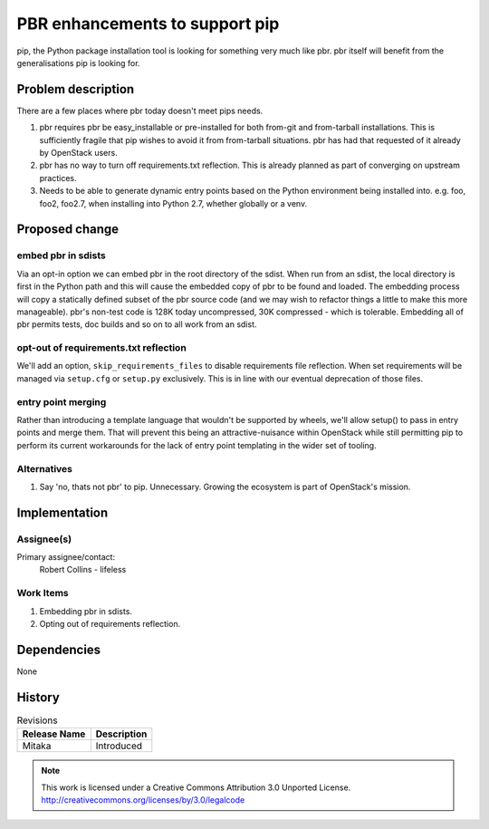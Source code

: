 ==================================
 PBR enhancements to support pip
==================================

pip, the Python package installation tool is looking for something very much
like pbr. pbr itself will benefit from the generalisations pip is looking for.

Problem description
===================

There are a few places where pbr today doesn't meet pips needs.

1. pbr requires pbr be easy_installable or pre-installed for both from-git and
   from-tarball installations. This is sufficiently fragile that pip wishes to
   avoid it from from-tarball situations. pbr has had that requested of it
   already by OpenStack users.

2. pbr has no way to turn off requirements.txt reflection. This is already
   planned as part of converging on upstream practices.

3. Needs to be able to generate dynamic entry points based on the Python
   environment being installed into. e.g. foo, foo2, foo2.7, when installing
   into Python 2.7, whether globally or a venv.

Proposed change
===============

embed pbr in sdists
-------------------

Via an opt-in option we can embed pbr in the root directory of the sdist. When
run from an sdist, the local directory is first in the Python path and this
will cause the embedded copy of pbr to be found and loaded. The embedding
process will copy a statically defined subset of the pbr source code (and we
may wish to refactor things a little to make this more manageable). pbr's
non-test code is 128K today uncompressed, 30K compressed - which is tolerable.
Embedding all of pbr permits tests, doc builds and so on to all work from an
sdist.

opt-out of requirements.txt reflection
--------------------------------------

We'll add an option, ``skip_requirements_files`` to disable requirements file
reflection. When set requirements will be managed via ``setup.cfg`` or
``setup.py`` exclusively. This is in line with our eventual deprecation of
those files.

entry point merging
-------------------

Rather than introducing a template language that wouldn't be supported by
wheels, we'll allow setup() to pass in entry points and merge them. That will
prevent this being an attractive-nuisance within OpenStack while still
permitting pip to perform its current workarounds for the lack of entry point
templating in the wider set of tooling.

Alternatives
------------

1. Say 'no, thats not pbr' to pip. Unnecessary. Growing the ecosystem is part
   of OpenStack's mission.

Implementation
==============

Assignee(s)
-----------

Primary assignee/contact:
  Robert Collins - lifeless


Work Items
----------

1. Embedding pbr in sdists.
2. Opting out of requirements reflection.

Dependencies
============

None

History
=======

.. list-table:: Revisions
   :header-rows: 1

   * - Release Name
     - Description
   * - Mitaka
     - Introduced

.. note::

  This work is licensed under a Creative Commons Attribution 3.0 Unported License.
  http://creativecommons.org/licenses/by/3.0/legalcode
